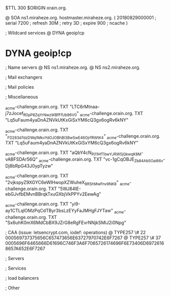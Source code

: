 $TTL 300
$ORIGIN orain.org.

@		SOA ns1.miraheze.org. hostmaster.miraheze.org. (
		20180829000001	; serial
		7200			; refresh
		30M				; retry
		3D				; expire
		900				; ncache
)

; Wildcard services
@		DYNA	geoip!cp
*		DYNA	geoip!cp

; Name servers
@		NS	ns1.miraheze.org.
@		NS	ns2.miraheze.org.

; Mail exchangers

; Mail policies

; Miscellaneous

_acme-challenge.orain.org.   TXT     "LTC6rMtnaa-j7zJocef_R0pP8ZqYrNwzWBfFfUb96V0"
_acme-challenge.orain.org.   TXT     "Lq5uFaum4yaDnAZNVkUtKxGiSxYM6cQ3gx6ogRv6kNY"

_acme-challenge.orain.org.   TXT     "_FD283d7dzDWq1MkvYdOJOBhBl3BwSwE46OjrfRWtK4"
_acme-challenge.orain.org.   TXT     "Lq5uFaum4yaDnAZNVkUtKxGiSxYM6cQ3gx6ogRv6kNY"

_acme-challenge.orain.org.   TXT     "aQbY4cN_Pj11H_fTbwYJRW5jQkwqK8M-vABFSDAr56Q"
_acme-challenge.orain.org.   TXT     "vc-1gCqOBJE_Zb84Ab5Oal66v-Dj8bRpG43J0ypTyzw"

_acme-challenge.orain.org.   TXT     "2vjkspyZ9XGYC6eWlHwopXZWuheX_8RShMwFnv_9NK8"
_acme-challenge.orain.org.   TXT     "5WJ84IE-ebGJvfbEMvnBBrqkTxuGXbjVkPPYv2EewAg"

_acme-challenge.orain.org.   TXT     "yi9-ay1CTLqlOMzPqCdTByr3bsLzEYyFaJMHgFJYTaw"
_acme-challenge.orain.org.   TXT     "Sx6uhK0mX6MdCbBX9JZrG8eRgFEvrNNjkSMiJ2i0Npg"

; CAA (issue: letsencrypt.com, iodef: operations)
@		TYPE257 \# 22 000569737375656C657473656E63727970742E6F7267
@		TYPE257 \# 37 0005696F6465666D61696C746F3A6F7065726174696F6E73406D69726168657A652E6F7267

; Servers

; Services

; load balancers

; Other
